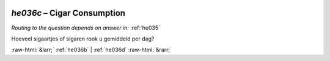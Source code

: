 .. _he036c:

 
 .. role:: raw-html(raw) 
        :format: html 

`he036c` – Cigar Consumption
========================
*Routing to the question depends on answer in:* :ref:`he035`

Hoeveel sigaartjes of sigaren rook u gemiddeld per dag? 


.. image:: ../_screenshots/he036c.png


:raw-html:`&larr;` :ref:`he036b` | :ref:`he036d` :raw-html:`&rarr;`
